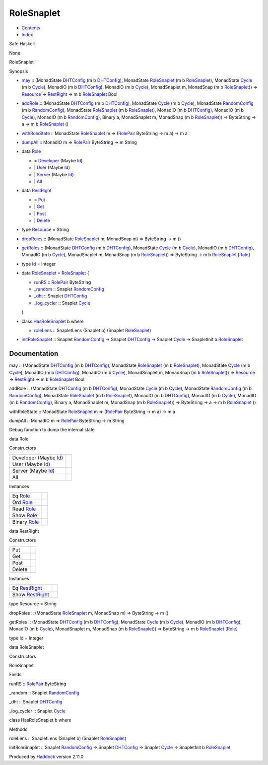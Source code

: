 ===========
RoleSnaplet
===========

-  `Contents <index.html>`__
-  `Index <doc-index.html>`__

 

Safe Haskell

None

RoleSnaplet

Synopsis

-  `may <#v:may>`__ :: (MonadState
   `DHTConfig <NodeSnapletTest.html#t:DHTConfig>`__ (m b
   `DHTConfig <NodeSnapletTest.html#t:DHTConfig>`__), MonadState
   `RoleSnaplet <RoleSnaplet.html#t:RoleSnaplet>`__ (m b
   `RoleSnaplet <RoleSnaplet.html#t:RoleSnaplet>`__), MonadState
   `Cycle <Data-ExternalLog.html#t:Cycle>`__ (m b
   `Cycle <Data-ExternalLog.html#t:Cycle>`__), MonadIO (m b
   `DHTConfig <NodeSnapletTest.html#t:DHTConfig>`__), MonadIO (m b
   `Cycle <Data-ExternalLog.html#t:Cycle>`__), MonadSnaplet m, MonadSnap
   (m b `RoleSnaplet <RoleSnaplet.html#t:RoleSnaplet>`__)) =>
   `Resource <RoleSnaplet.html#t:Resource>`__ ->
   `RestRight <RoleSnaplet.html#t:RestRight>`__ -> m b
   `RoleSnaplet <RoleSnaplet.html#t:RoleSnaplet>`__ Bool
-  `addRole <#v:addRole>`__ :: (MonadState
   `DHTConfig <NodeSnapletTest.html#t:DHTConfig>`__ (m b
   `DHTConfig <NodeSnapletTest.html#t:DHTConfig>`__), MonadState
   `Cycle <Data-ExternalLog.html#t:Cycle>`__ (m b
   `Cycle <Data-ExternalLog.html#t:Cycle>`__), MonadState
   `RandomConfig <RandomSnaplet.html#t:RandomConfig>`__ (m b
   `RandomConfig <RandomSnaplet.html#t:RandomConfig>`__), MonadState
   `RoleSnaplet <RoleSnaplet.html#t:RoleSnaplet>`__ (m b
   `RoleSnaplet <RoleSnaplet.html#t:RoleSnaplet>`__), MonadIO (m b
   `DHTConfig <NodeSnapletTest.html#t:DHTConfig>`__), MonadIO (m b
   `Cycle <Data-ExternalLog.html#t:Cycle>`__), MonadIO (m b
   `RandomConfig <RandomSnaplet.html#t:RandomConfig>`__), Binary a,
   MonadSnaplet m, MonadSnap (m b
   `RoleSnaplet <RoleSnaplet.html#t:RoleSnaplet>`__)) => ByteString -> a
   -> m b `RoleSnaplet <RoleSnaplet.html#t:RoleSnaplet>`__ ()
-  `withRoleState <#v:withRoleState>`__ :: MonadState
   `RoleSnaplet <RoleSnaplet.html#t:RoleSnaplet>`__ m =>
   (`RolePair <Data-Role.html#t:RolePair>`__ ByteString -> m a) -> m a
-  `dumpAll <#v:dumpAll>`__ :: MonadIO m =>
   `RolePair <Data-Role.html#t:RolePair>`__ ByteString -> m String
-  data `Role <#t:Role>`__

   -  = `Developer <#v:Developer>`__ (Maybe
      `Id <RoleSnaplet.html#t:Id>`__)
   -  \| `User <#v:User>`__ (Maybe `Id <RoleSnaplet.html#t:Id>`__)
   -  \| `Server <#v:Server>`__ (Maybe `Id <RoleSnaplet.html#t:Id>`__)
   -  \| `All <#v:All>`__

-  data `RestRight <#t:RestRight>`__

   -  = `Put <#v:Put>`__
   -  \| `Get <#v:Get>`__
   -  \| `Post <#v:Post>`__
   -  \| `Delete <#v:Delete>`__

-  type `Resource <#t:Resource>`__ = String
-  `dropRoles <#v:dropRoles>`__ :: (MonadState
   `RoleSnaplet <RoleSnaplet.html#t:RoleSnaplet>`__ m, MonadSnap m) =>
   ByteString -> m ()
-  `getRoles <#v:getRoles>`__ :: (MonadState
   `DHTConfig <NodeSnapletTest.html#t:DHTConfig>`__ (m b
   `DHTConfig <NodeSnapletTest.html#t:DHTConfig>`__), MonadState
   `Cycle <Data-ExternalLog.html#t:Cycle>`__ (m b
   `Cycle <Data-ExternalLog.html#t:Cycle>`__), MonadIO (m b
   `DHTConfig <NodeSnapletTest.html#t:DHTConfig>`__), MonadIO (m b
   `Cycle <Data-ExternalLog.html#t:Cycle>`__), MonadSnaplet m, MonadSnap
   (m b `RoleSnaplet <RoleSnaplet.html#t:RoleSnaplet>`__)) => ByteString
   -> m b `RoleSnaplet <RoleSnaplet.html#t:RoleSnaplet>`__
   [`Role <RoleSnaplet.html#t:Role>`__\ ]
-  type `Id <#t:Id>`__ = Integer
-  data `RoleSnaplet <#t:RoleSnaplet>`__ =
   `RoleSnaplet <#v:RoleSnaplet>`__ {

   -  `runRS <#v:runRS>`__ :: `RolePair <Data-Role.html#t:RolePair>`__
      ByteString
   -  `\_random <#v:_random>`__ :: Snaplet
      `RandomConfig <RandomSnaplet.html#t:RandomConfig>`__
   -  `\_dht <#v:_dht>`__ :: Snaplet
      `DHTConfig <NodeSnapletTest.html#t:DHTConfig>`__
   -  `\_log\_cycler <#v:_log_cycler>`__ :: Snaplet
      `Cycle <Data-ExternalLog.html#t:Cycle>`__

   }
-  class `HasRoleSnaplet <#t:HasRoleSnaplet>`__ b where

   -  `roleLens <#v:roleLens>`__ :: SnapletLens (Snaplet b) (Snaplet
      `RoleSnaplet <RoleSnaplet.html#t:RoleSnaplet>`__)

-  `initRoleSnaplet <#v:initRoleSnaplet>`__ :: Snaplet
   `RandomConfig <RandomSnaplet.html#t:RandomConfig>`__ -> Snaplet
   `DHTConfig <NodeSnapletTest.html#t:DHTConfig>`__ -> Snaplet
   `Cycle <Data-ExternalLog.html#t:Cycle>`__ -> SnapletInit b
   `RoleSnaplet <RoleSnaplet.html#t:RoleSnaplet>`__

Documentation
=============

may :: (MonadState `DHTConfig <NodeSnapletTest.html#t:DHTConfig>`__ (m b
`DHTConfig <NodeSnapletTest.html#t:DHTConfig>`__), MonadState
`RoleSnaplet <RoleSnaplet.html#t:RoleSnaplet>`__ (m b
`RoleSnaplet <RoleSnaplet.html#t:RoleSnaplet>`__), MonadState
`Cycle <Data-ExternalLog.html#t:Cycle>`__ (m b
`Cycle <Data-ExternalLog.html#t:Cycle>`__), MonadIO (m b
`DHTConfig <NodeSnapletTest.html#t:DHTConfig>`__), MonadIO (m b
`Cycle <Data-ExternalLog.html#t:Cycle>`__), MonadSnaplet m, MonadSnap (m
b `RoleSnaplet <RoleSnaplet.html#t:RoleSnaplet>`__)) =>
`Resource <RoleSnaplet.html#t:Resource>`__ ->
`RestRight <RoleSnaplet.html#t:RestRight>`__ -> m b
`RoleSnaplet <RoleSnaplet.html#t:RoleSnaplet>`__ Bool

addRole :: (MonadState `DHTConfig <NodeSnapletTest.html#t:DHTConfig>`__
(m b `DHTConfig <NodeSnapletTest.html#t:DHTConfig>`__), MonadState
`Cycle <Data-ExternalLog.html#t:Cycle>`__ (m b
`Cycle <Data-ExternalLog.html#t:Cycle>`__), MonadState
`RandomConfig <RandomSnaplet.html#t:RandomConfig>`__ (m b
`RandomConfig <RandomSnaplet.html#t:RandomConfig>`__), MonadState
`RoleSnaplet <RoleSnaplet.html#t:RoleSnaplet>`__ (m b
`RoleSnaplet <RoleSnaplet.html#t:RoleSnaplet>`__), MonadIO (m b
`DHTConfig <NodeSnapletTest.html#t:DHTConfig>`__), MonadIO (m b
`Cycle <Data-ExternalLog.html#t:Cycle>`__), MonadIO (m b
`RandomConfig <RandomSnaplet.html#t:RandomConfig>`__), Binary a,
MonadSnaplet m, MonadSnap (m b
`RoleSnaplet <RoleSnaplet.html#t:RoleSnaplet>`__)) => ByteString -> a ->
m b `RoleSnaplet <RoleSnaplet.html#t:RoleSnaplet>`__ ()

withRoleState :: MonadState
`RoleSnaplet <RoleSnaplet.html#t:RoleSnaplet>`__ m =>
(`RolePair <Data-Role.html#t:RolePair>`__ ByteString -> m a) -> m a

dumpAll :: MonadIO m => `RolePair <Data-Role.html#t:RolePair>`__
ByteString -> m String

Debug function to dump the internal state

data Role

Constructors

+----------------------------------------------------+-----+
| Developer (Maybe `Id <RoleSnaplet.html#t:Id>`__)   |     |
+----------------------------------------------------+-----+
| User (Maybe `Id <RoleSnaplet.html#t:Id>`__)        |     |
+----------------------------------------------------+-----+
| Server (Maybe `Id <RoleSnaplet.html#t:Id>`__)      |     |
+----------------------------------------------------+-----+
| All                                                |     |
+----------------------------------------------------+-----+

Instances

+---------------------------------------------+-----+
| Eq `Role <RoleSnaplet.html#t:Role>`__       |     |
+---------------------------------------------+-----+
| Ord `Role <RoleSnaplet.html#t:Role>`__      |     |
+---------------------------------------------+-----+
| Read `Role <RoleSnaplet.html#t:Role>`__     |     |
+---------------------------------------------+-----+
| Show `Role <RoleSnaplet.html#t:Role>`__     |     |
+---------------------------------------------+-----+
| Binary `Role <RoleSnaplet.html#t:Role>`__   |     |
+---------------------------------------------+-----+

data RestRight

Constructors

+----------+-----+
| Put      |     |
+----------+-----+
| Get      |     |
+----------+-----+
| Post     |     |
+----------+-----+
| Delete   |     |
+----------+-----+

Instances

+-----------------------------------------------------+-----+
| Eq `RestRight <RoleSnaplet.html#t:RestRight>`__     |     |
+-----------------------------------------------------+-----+
| Show `RestRight <RoleSnaplet.html#t:RestRight>`__   |     |
+-----------------------------------------------------+-----+

type Resource = String

dropRoles :: (MonadState
`RoleSnaplet <RoleSnaplet.html#t:RoleSnaplet>`__ m, MonadSnap m) =>
ByteString -> m ()

getRoles :: (MonadState `DHTConfig <NodeSnapletTest.html#t:DHTConfig>`__
(m b `DHTConfig <NodeSnapletTest.html#t:DHTConfig>`__), MonadState
`Cycle <Data-ExternalLog.html#t:Cycle>`__ (m b
`Cycle <Data-ExternalLog.html#t:Cycle>`__), MonadIO (m b
`DHTConfig <NodeSnapletTest.html#t:DHTConfig>`__), MonadIO (m b
`Cycle <Data-ExternalLog.html#t:Cycle>`__), MonadSnaplet m, MonadSnap (m
b `RoleSnaplet <RoleSnaplet.html#t:RoleSnaplet>`__)) => ByteString -> m
b `RoleSnaplet <RoleSnaplet.html#t:RoleSnaplet>`__
[`Role <RoleSnaplet.html#t:Role>`__\ ]

type Id = Integer

data RoleSnaplet

Constructors

RoleSnaplet

 

Fields

runRS :: `RolePair <Data-Role.html#t:RolePair>`__ ByteString
     
\_random :: Snaplet `RandomConfig <RandomSnaplet.html#t:RandomConfig>`__
     
\_dht :: Snaplet `DHTConfig <NodeSnapletTest.html#t:DHTConfig>`__
     
\_log\_cycler :: Snaplet `Cycle <Data-ExternalLog.html#t:Cycle>`__
     

class HasRoleSnaplet b where

Methods

roleLens :: SnapletLens (Snaplet b) (Snaplet
`RoleSnaplet <RoleSnaplet.html#t:RoleSnaplet>`__)

initRoleSnaplet :: Snaplet
`RandomConfig <RandomSnaplet.html#t:RandomConfig>`__ -> Snaplet
`DHTConfig <NodeSnapletTest.html#t:DHTConfig>`__ -> Snaplet
`Cycle <Data-ExternalLog.html#t:Cycle>`__ -> SnapletInit b
`RoleSnaplet <RoleSnaplet.html#t:RoleSnaplet>`__

Produced by `Haddock <http://www.haskell.org/haddock/>`__ version 2.11.0

